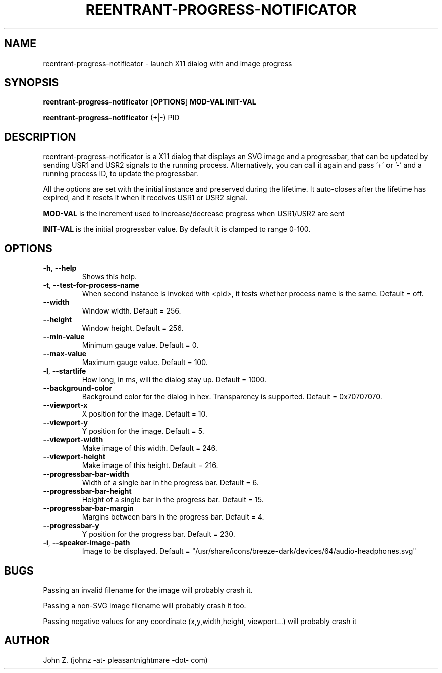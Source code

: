 .TH "REENTRANT-PROGRESS-NOTIFICATOR" 7 "Fri Nov 27 2020" "Linux" "User commands"

.SH NAME
reentrant-progress-notificator \- launch X11 dialog with and image progress

.SH SYNOPSIS
.B reentrant-progress-notificator
.RB [ OPTIONS ] 
.B MOD-VAL
.B INIT-VAL

.B reentrant-progress-notificator 
.RB (+|\-) 
.RB PID

.SH DESCRIPTION
.P
reentrant-progress-notificator is a X11 dialog that displays an SVG image and a progressbar, that can be updated by sending USR1 and USR2 signals to the running process. Alternatively, you can call it again and pass '+' or '-' and a running process ID, to update the progressbar.
.P
All the options are set with the initial instance and preserved during the lifetime. It auto-closes after the lifetime has expired, and it resets it when it receives USR1 or USR2 signal.
.P
.B MOD-VAL
is the increment used to increase/decrease progress when USR1/USR2 are sent
.P
.B INIT-VAL
is the initial progressbar value. By default it is clamped to range 0-100.

.SH OPTIONS
.TP
.BR \-h ", " \-\-help
Shows this help.

.TP
.BR \-t ", " \-\-test\-for\-process\-name
When second instance is invoked with <pid>, it tests whether process name is the same. Default = off.

.TP
.BR \-\-width
Window width. Default = 256.

.TP
.BR \-\-height
Window height. Default = 256.

.TP
.BR \-\-min\-value
Minimum gauge value. Default = 0.

.TP
.BR \-\-max\-value
Maximum gauge value. Default = 100.

.TP
.BR \-l ", " \-\-startlife
How long, in ms, will the dialog stay up. Default = 1000.

.TP
.BR \-\-background\-color
Background color for the dialog in hex. Transparency is supported. Default = 0x70707070.

.TP
.BR \-\-viewport\-x
X position for the image. Default = 10.

.TP
.BR \-\-viewport\-y
Y position for the image. Default = 5.

.TP
.BR \-\-viewport\-width
Make image of this width. Default = 246.

.TP
.BR \-\-viewport\-height
Make image of this height. Default = 216.

.TP
.BR \-\-progressbar\-bar\-width
Width of a single bar in the progress bar. Default = 6.

.TP
.BR \-\-progressbar\-bar\-height
Height of a single bar in the progress bar. Default = 15.

.TP
.BR \-\-progressbar\-bar\-margin
Margins between bars in the progress bar. Default = 4.

.TP
.BR \-\-progressbar\-y
Y position for the progress bar. Default = 230.

.TP
.BR \-i ", " \-\-speaker\-image\-path
Image to be displayed. Default = "/usr/share/icons/breeze-dark/devices/64/audio-headphones.svg"

.SH BUGS
.PP
Passing an invalid filename for the image will probably crash it.
.PP
Passing a non-SVG image filename will probably crash it too.
.PP
Passing negative values for any coordinate (x,y,width,height, viewport...)
will probably crash it

.SH AUTHOR
John Z. (johnz -at- pleasantnightmare -dot- com)
